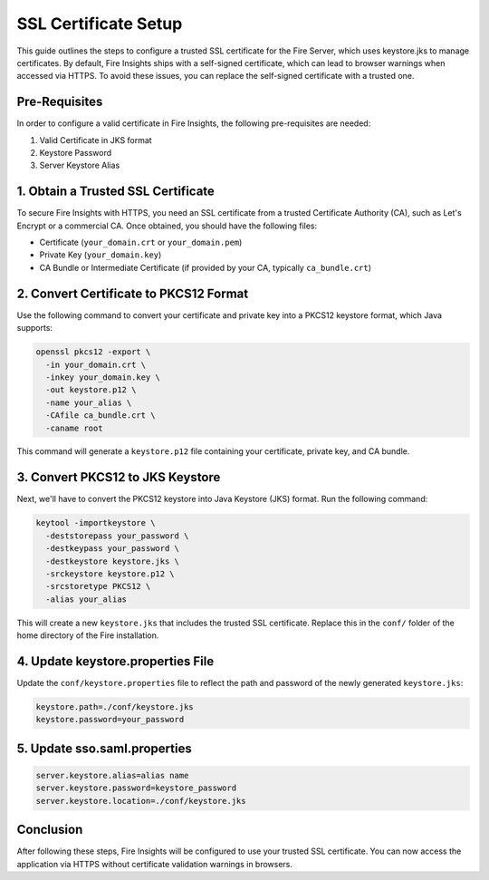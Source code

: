 SSL Certificate Setup
=====================

This guide outlines the steps to configure a trusted SSL certificate for the Fire Server, which uses keystore.jks to manage certificates. By default, Fire Insights ships with a self-signed certificate, which can lead to browser warnings when accessed via HTTPS. To avoid these issues, you can replace the self-signed certificate with a trusted one.

Pre-Requisites
---------

In order to configure a valid certificate in Fire Insights, the following pre-requisites are needed:

#. Valid Certificate in JKS format
#. Keystore Password
#. Server Keystore Alias



1. Obtain a Trusted SSL Certificate
---------------------------------------

To secure Fire Insights with HTTPS, you need an SSL certificate from a trusted Certificate Authority (CA), such as Let's Encrypt or a commercial CA. Once obtained, you should have the following files:

- Certificate (``your_domain.crt`` or ``your_domain.pem``)
- Private Key (``your_domain.key``)
- CA Bundle or Intermediate Certificate (if provided by your CA, typically ``ca_bundle.crt``)

2. Convert Certificate to PKCS12 Format
--------------------------------------------

Use the following command to convert your certificate and private key into a PKCS12 keystore format, which Java supports:

.. code-block:: bash

    openssl pkcs12 -export \
      -in your_domain.crt \
      -inkey your_domain.key \
      -out keystore.p12 \
      -name your_alias \
      -CAfile ca_bundle.crt \
      -caname root

This command will generate a ``keystore.p12`` file containing your certificate, private key, and CA bundle.

3. Convert PKCS12 to JKS Keystore
---------------------------------------

Next, we'll have to convert the PKCS12 keystore into Java Keystore (JKS) format. Run the following command:

.. code-block:: bash

    keytool -importkeystore \
      -deststorepass your_password \
      -destkeypass your_password \
      -destkeystore keystore.jks \
      -srckeystore keystore.p12 \
      -srcstoretype PKCS12 \
      -alias your_alias

This will create a new ``keystore.jks`` that includes the trusted SSL certificate. Replace this in the ``conf/`` folder of the home directory of the Fire installation.

4. Update keystore.properties File
----------------------------------------

Update the ``conf/keystore.properties`` file to reflect the path and password of the newly generated ``keystore.jks``:

.. code-block:: properties

    keystore.path=./conf/keystore.jks
    keystore.password=your_password

5. Update sso.saml.properties
--------------

.. code-block:: properties

    server.keystore.alias=alias name
    server.keystore.password=keystore_password
    server.keystore.location=./conf/keystore.jks
    



Conclusion
----------

After following these steps, Fire Insights will be configured to use your trusted SSL certificate. You can now access the application via HTTPS without certificate validation warnings in browsers.

